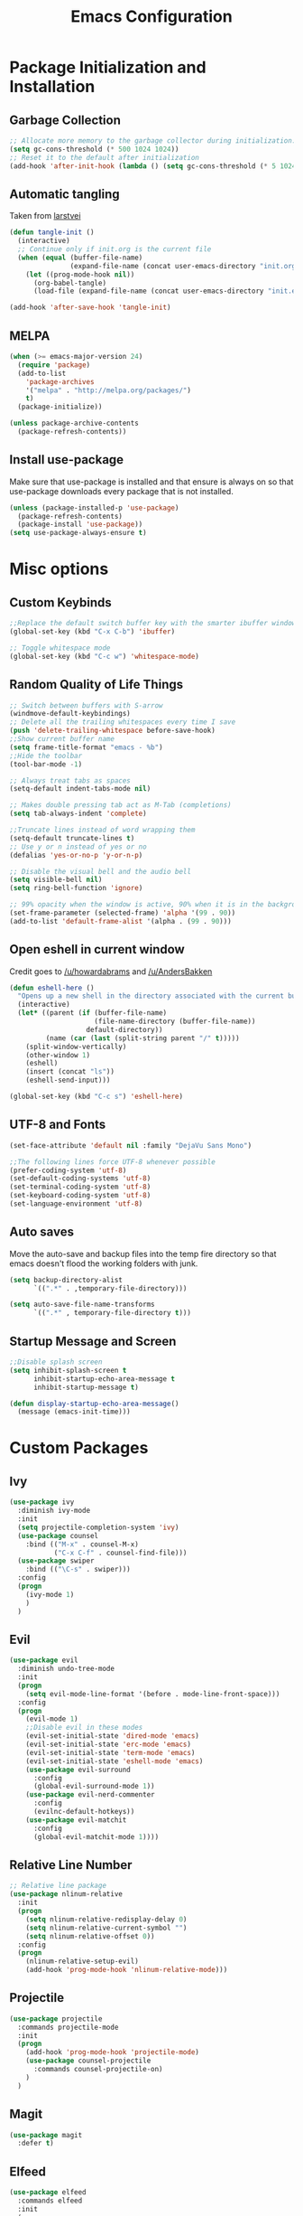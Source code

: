 #+TITLE: Emacs Configuration
#+PROPERTY: header-args :tangle yes
* Package Initialization and Installation
** Garbage Collection
#+BEGIN_SRC emacs-lisp
;; Allocate more memory to the garbage collector during initialization.
(setq gc-cons-threshold (* 500 1024 1024))
;; Reset it to the default after initialization
(add-hook 'after-init-hook (lambda () (setq gc-cons-threshold (* 5 1024 1024))))
#+END_SRC
** Automatic tangling
Taken from [[https://github.com/larstvei/dot-emacs/][larstvei]]
#+BEGIN_SRC emacs-lisp
(defun tangle-init ()
  (interactive)
  ;; Continue only if init.org is the current file
  (when (equal (buffer-file-name)
               (expand-file-name (concat user-emacs-directory "init.org")))
    (let ((prog-mode-hook nil))
      (org-babel-tangle)
      (load-file (expand-file-name (concat user-emacs-directory "init.el"))))))

(add-hook 'after-save-hook 'tangle-init)
#+END_SRC
** MELPA
#+BEGIN_SRC emacs-lisp
(when (>= emacs-major-version 24)
  (require 'package)
  (add-to-list
    'package-archives
    '("melpa" . "http://melpa.org/packages/")
    t)
  (package-initialize))

(unless package-archive-contents
  (package-refresh-contents))

#+END_SRC
** Install use-package
Make sure that use-package is installed and that ensure is always on so that use-package downloads every package that is not installed.
#+BEGIN_SRC emacs-lisp
(unless (package-installed-p 'use-package)
  (package-refresh-contents)
  (package-install 'use-package))
(setq use-package-always-ensure t)
#+END_SRC
* Misc options
** Custom Keybinds
#+BEGIN_SRC emacs-lisp
;;Replace the default switch buffer key with the smarter ibuffer window
(global-set-key (kbd "C-x C-b") 'ibuffer)

;; Toggle whitespace mode
(global-set-key (kbd "C-c w") 'whitespace-mode)
#+END_SRC
** Random Quality of Life Things
#+BEGIN_SRC emacs-lisp
;; Switch between buffers with S-arrow
(windmove-default-keybindings)
;; Delete all the trailing whitespaces every time I save
(push 'delete-trailing-whitespace before-save-hook)
;;Show current buffer name
(setq frame-title-format "emacs - %b")
;;Hide the toolbar
(tool-bar-mode -1)

;; Always treat tabs as spaces
(setq-default indent-tabs-mode nil)

;; Makes double pressing tab act as M-Tab (completions)
(setq tab-always-indent 'complete)

;;Truncate lines instead of word wrapping them
(setq-default truncate-lines t)
;; Use y or n instead of yes or no
(defalias 'yes-or-no-p 'y-or-n-p)

;; Disable the visual bell and the audio bell
(setq visible-bell nil)
(setq ring-bell-function 'ignore)

;; 99% opacity when the window is active, 90% when it is in the background.
(set-frame-parameter (selected-frame) 'alpha '(99 . 90))
(add-to-list 'default-frame-alist '(alpha . (99 . 90)))
#+END_SRC
** Open eshell in current window
Credit goes to [[https://www.reddit.com/r/emacs/comments/1zkj2d/advanced_usage_of_eshell/cfugwkt][/u/howardabrams]] and [[https://www.reddit.com/r/emacs/comments/1zkj2d/advanced_usage_of_eshell/cfuuo5y][/u/AndersBakken]]
#+BEGIN_SRC emacs-lisp
(defun eshell-here ()
  "Opens up a new shell in the directory associated with the current buffer's file."
  (interactive)
  (let* ((parent (if (buffer-file-name)
                     (file-name-directory (buffer-file-name))
                   default-directory))
         (name (car (last (split-string parent "/" t)))))
    (split-window-vertically)
    (other-window 1)
    (eshell)
    (insert (concat "ls"))
    (eshell-send-input)))

(global-set-key (kbd "C-c s") 'eshell-here)
#+END_SRC
** UTF-8 and Fonts
#+BEGIN_SRC emacs-lisp
(set-face-attribute 'default nil :family "DejaVu Sans Mono")

;;The following lines force UTF-8 whenever possible
(prefer-coding-system 'utf-8)
(set-default-coding-systems 'utf-8)
(set-terminal-coding-system 'utf-8)
(set-keyboard-coding-system 'utf-8)
(set-language-environment 'utf-8)
#+END_SRC
** Auto saves
Move the auto-save and backup files into the temp fire directory so that emacs doesn't flood the working folders with junk.
#+BEGIN_SRC emacs-lisp
(setq backup-directory-alist
      `((".*" . ,temporary-file-directory)))

(setq auto-save-file-name-transforms
      `((".*" , temporary-file-directory t)))
#+END_SRC
** Startup Message and Screen
#+BEGIN_SRC emacs-lisp
;;Disable splash screen
(setq inhibit-splash-screen t
      inhibit-startup-echo-area-message t
      inhibit-startup-message t)

(defun display-startup-echo-area-message()
  (message (emacs-init-time)))
#+END_SRC
* Custom Packages
** Ivy
#+BEGIN_SRC emacs-lisp
(use-package ivy
  :diminish ivy-mode
  :init
  (setq projectile-completion-system 'ivy)
  (use-package counsel
    :bind (("M-x" . counsel-M-x)
           ("C-x C-f" . counsel-find-file)))
  (use-package swiper
    :bind (("\C-s" . swiper)))
  :config
  (progn
    (ivy-mode 1)
    )
  )
#+END_SRC
** Evil
#+BEGIN_SRC emacs-lisp
(use-package evil
  :diminish undo-tree-mode
  :init
  (progn
    (setq evil-mode-line-format '(before . mode-line-front-space)))
  :config
  (progn
    (evil-mode 1)
    ;;Disable evil in these modes
    (evil-set-initial-state 'dired-mode 'emacs)
    (evil-set-initial-state 'erc-mode 'emacs)
    (evil-set-initial-state 'term-mode 'emacs)
    (evil-set-initial-state 'eshell-mode 'emacs)
    (use-package evil-surround
      :config
      (global-evil-surround-mode 1))
    (use-package evil-nerd-commenter
      :config
      (evilnc-default-hotkeys))
    (use-package evil-matchit
      :config
      (global-evil-matchit-mode 1))))
#+END_SRC

** Relative Line Number
#+BEGIN_SRC emacs-lisp
;; Relative line package
(use-package nlinum-relative
  :init
  (progn
    (setq nlinum-relative-redisplay-delay 0)
    (setq nlinum-relative-current-symbol "")
    (setq nlinum-relative-offset 0))
  :config
  (progn
    (nlinum-relative-setup-evil)
    (add-hook 'prog-mode-hook 'nlinum-relative-mode)))
#+END_SRC

** Projectile
#+BEGIN_SRC emacs-lisp
(use-package projectile
  :commands projectile-mode
  :init
  (progn
    (add-hook 'prog-mode-hook 'projectile-mode)
    (use-package counsel-projectile
      :commands counsel-projectile-on)
    )
  )
#+END_SRC
** Magit
#+BEGIN_SRC emacs-lisp
(use-package magit
  :defer t)
#+END_SRC
** Elfeed
#+BEGIN_SRC emacs-lisp
(use-package elfeed
  :commands elfeed
  :init
  (progn
    ;; Disable evil in all the elfeed panes
    (add-to-list 'evil-emacs-state-modes 'elfeed-show-mode)
    (add-to-list 'evil-emacs-state-modes 'elfeed-search-mode)
    (setq
     elfeed-feeds
     '(
       ("https://www.xkcd.com/rss.xml" webcomic)
       ("http://www.smbc-comics.com/rss.php" webcomic)
       ("http://nedroid.com/feed/" webcomic)
       ("http://mega64.com/category/podcast/feed/" podcast)
       ("http://colorcommontary.com/feed/podcast" podcast)
       ("http://billburr.libsyn.com/rss" podcast)
       )
     ))
  :config
  (progn))
#+END_SRC
** Auctex
#+BEGIN_SRC emacs-lisp
(use-package auctex
  :mode (("\\.tex$" . latex-mode)
         ("\\.latex$" . latex-mode))
  :config
  (progn
    (add-hook 'latex-mode-hook 'turn-on-auto-fill)
    (use-package company-auctex
      :config
      (company-auctex-init))))
#+END_SRC
** Slime
#+BEGIN_SRC emacs-lisp
(use-package slime
  :disabled t
  :commands slime)
#+END_SRC
** Misc
#+BEGIN_SRC emacs-lisp
(use-package company
  :diminish company-mode
  :init
  ;; Launch auto-complete with default settings
  (add-hook 'after-init-hook 'global-company-mode))

(use-package flycheck
  :diminish flycheck-mode
  :init
  (add-hook 'after-init-hook 'global-flycheck-mode))

(use-package pdf-tools
  :mode ("\\.pdf$" . pdf-view-mode)
  :config
  (pdf-tools-install))
#+END_SRC
* Programming Modes
** Language Independent Settings
#+BEGIN_SRC emacs-lisp
(use-package smartparens
  :diminish smartparens-mode
  :ensure evil-smartparens
  :diminish evil-smartparens-mode
  :init
  (progn
    (add-hook 'smartparens-enabled-hook #'evil-smartparens-mode)
    (add-hook 'prog-mode-hook #'smartparens-mode))
  :config
  (progn
    (require 'smartparens-config)
    (show-smartparens-mode)
    (smartparens-strict-mode t)))

(use-package yasnippet
  :commands yas-minor-mode
  :diminish yas-minor-mode
  :init
  (progn
    (use-package java-snippets
      :defer t)
    (add-hook 'prog-mode-hook 'yas-minor-mode)))

(use-package whitespace
  :commands whitespace-mode
  :diminish whitespace-mode
  :init

  (add-hook 'prog-mode-hook 'whitespace-mode))

(use-package rainbow-delimiters
  :commands rainbow-delimiters-mode
  :init
  (add-hook 'prog-mode-hook 'rainbow-delimiters-mode))

(use-package aggressive-indent
  :commands aggressive-indent-mode
  :diminish aggressive-indent-mode
  :init
  (progn
    (add-hook 'prog-mode-hook 'aggressive-indent-mode)
    )
  :config
  (progn
    (add-to-list 'aggressive-indent-excluded-modes 'python-mode)
    )
  )
#+END_SRC
** C-Mode
#+BEGIN_SRC emacs-lisp
;;Indent c++ code with 4 spaces
(defun indent-c-mode-hook ()
  (setq c-basic-offset 4
        c-indent-level 4
        c-default-style "linux"))
(add-hook 'c-mode-common-hook 'indent-c-mode-hook)
#+END_SRC
** Clojure
*** Cider
#+BEGIN_SRC emacs-lisp
(use-package cider
  :defer t)
#+END_SRC
** Python Mode
*** Elpy
#+BEGIN_SRC emacs-lisp
(use-package elpy
  :defer t
  :init
  (progn
    (setq elpy-rpc-backend "jedi")
    (with-eval-after-load 'python (elpy-enable))))
#+END_SRC
** Web
#+BEGIN_SRC emacs-lisp
(use-package web-mode
  :mode (("\\.html$" . web-mode)
         ("\\.css$" . web-mode)
         ))

(use-package js2-mode
  :mode (("\\.js\\'" . js2-mode)))

(use-package skewer-mode
  :commands run-skewer
  :disabled t
  :config
  (progn
    (skewer-setup)))
#+END_SRC
* Org Mode
#+BEGIN_SRC emacs-lisp
(use-package org
  :defer t
  :diminish (org-indent-mode visual-line-mode flyspell-mode)
  :init
  (setq org-src-preserve-indentation nil
        org-edit-src-content-indentation 0
        org-src-fontify-natively t
        org-src-tab-acts-natively t
        org-confirm-babel-evaluate nil
        org-notes-location "~/Sync/Notes/"
        org-todo-location (expand-file-name
                           (concat org-notes-location "agenda.org"))
        org-agenda-files (list org-todo-location))
  :config
  (progn
    (use-package org-bullets)
    (use-package htmlize)
    (add-hook 'org-mode-hook (lambda()
                               (flyspell-mode 1)
                               (org-toggle-pretty-entities)
                               (org-bullets-mode 1)
                               (org-indent-mode 1)
                               (visual-line-mode 1)
                               ))
    (org-babel-do-load-languages
     'org-babel-load-languages
     '((python . t)
       (java . t)
       (C . t)
       (gnuplot . t)
       ))))

#+END_SRC
* ERC
#+BEGIN_SRC emacs-lisp
(use-package erc
  :commands irc-connect
  :init
  (progn
    (use-package erc-hl-nicks
      :commands erc-hl-nicks-mode)
    (setq erc-prompt-for-password nil)
    ;; Switch current buffer whenever you are mentioned
    (setq erc-auto-query 'buffer)
    (setq erc-nick "neosloth")
    (setq erc-kill-buffer-on-part t)
    (setq erc-autojoin-channels-alist
          '((".*freenode.net" "#emacs")
            ("portlane.se.quakenet.org" "#unrealvidya")
            (".*undernet.org" "#bookz")
            ))
    (defun irc-connect ()
      "Connect to IRC interactively."
      (interactive)
      (setq servers '(
                      ("Freenode" . "irc.freenode.net")
                      ("Undernet" . "ix1.undernet.org")
                      ))
      (dolist (server servers)
        (when (y-or-n-p (car server))
          (erc :server (cdr server) :port 6667)))
      ))
  :config
  (progn
    (add-hook 'window-configuration-change-hook
              '(lambda()
                 (setq erc-fill-column (- (window-width) 2))))
    (add-hook 'erc-mode-hook (lambda()
                               (erc-hl-nicks-mode 1)
                               (toggle-truncate-lines)
                               ))
    (erc-spelling-mode 1)))

#+END_SRC
* EMMS
#+BEGIN_SRC emacs-lisp
(use-package emms
  :commands emms-add-directory-tree
  :commands emms-add-directory
  :commands emms-add-file

  :init
  (progn
    ;;Custom key bindings. My laptop has no media next/previous so home and end are used instead
    (global-set-key (kbd "<XF86AudioPlay>") 'emms-pause)
    (global-set-key (kbd "C-c m") 'emms-playlist-mode-go)
    (global-set-key (kbd "C-c <home>") 'emms-previous)
    (global-set-key (kbd "C-c <end>") 'emms-next)
    ;;Disable evil in emms
    (add-to-list 'evil-emacs-state-modes 'emms-browser-mode)
    (add-to-list 'evil-emacs-state-modes 'emms-playlist-mode)

    (setq emms-source-file-default-directory "~/Sync/Music/")
    (setq emms-playlist-buffer-name "*Music*")

    ;; Faster search function
    (setq emms-source-file-directory-tree-function 'emms-source-file-directory-tree-find)
    (setq emms-source-file-directory-tree-function 'emms-source-file-directory-tree-internal)

    ;;Switch to the playlist whenever I add something to it
    ;;(add-hook 'emms-playlist-source-inserted-hook 'emms-playlist-mode-go)
    )

  :config
  (progn
    ;;Base emms configuration
    (emms-minimalistic)
    ;;Load all the extensions I want
    (eval-and-compile
      (require 'emms-playlist-mode)
      (require 'emms-mode-line)
      )
    (emms-mode-line 1)
    (setq emms-playlist-default-major-mode 'emms-playlist-mode)
    (emms-default-players)
    )
  )
#+END_SRC
* Theme
#+BEGIN_SRC emacs-lisp
(use-package material-theme
  :config
  (load-theme 'material t))
#+END_SRC
